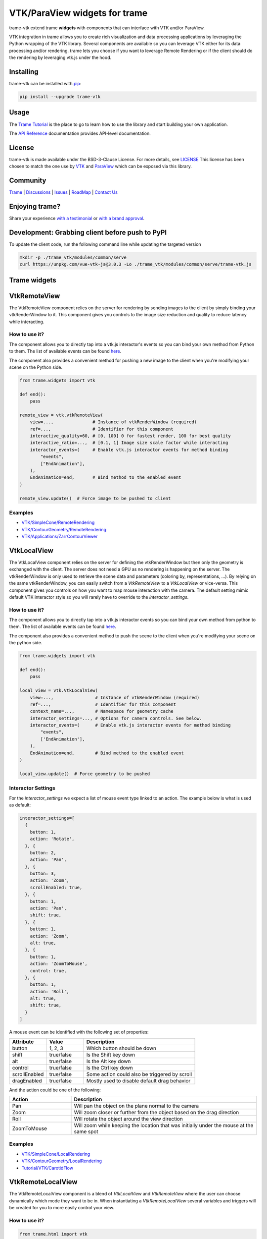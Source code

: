 VTK/ParaView widgets for trame
===========================================================

.. image:: https://github.com/Kitware/trame-vtk/actions/workflows/test_and_release.yml/badge.svg
    :target: https://github.com/Kitware/trame-vtk/actions/workflows/test_and_release.yml
    :alt: Test and Release

trame-vtk extend trame **widgets** with components that can interface with VTK and/or ParaView.

VTK integration in trame allows you to create rich visualization and data processing applications by leveraging the Python wrapping of the VTK library.
Several components are available so you can leverage VTK either for its data processing and/or rendering.
trame lets you choose if you want to leverage Remote Rendering or if the client should do the rendering by leveraging vtk.js under the hood.


Installing
-----------------------------------------------------------

trame-vtk can be installed with `pip <https://pypi.org/project/trame-vtk/>`_:

.. code-block:: bash

    pip install --upgrade trame-vtk


Usage
-----------------------------------------------------------

The `Trame Tutorial <https://kitware.github.io/trame/docs/tutorial.html>`_ is the place to go to learn how to use the library and start building your own application.

The `API Reference <https://trame.readthedocs.io/en/latest/index.html>`_ documentation provides API-level documentation.


License
-----------------------------------------------------------

trame-vtk is made available under the BSD-3-Clause License. For more details, see `LICENSE <https://github.com/Kitware/trame-vtk/blob/master/LICENSE>`_
This license has been chosen to match the one use by `VTK <https://github.com/Kitware/VTK/blob/master/Copyright.txt>`_ and `ParaView <https://github.com/Kitware/ParaView/blob/master/Copyright.txt>`_ which can be exposed via this library.


Community
-----------------------------------------------------------

`Trame <https://kitware.github.io/trame/>`_ | `Discussions <https://github.com/Kitware/trame/discussions>`_ | `Issues <https://github.com/Kitware/trame/issues>`_ | `RoadMap <https://github.com/Kitware/trame/projects/1>`_ | `Contact Us <https://www.kitware.com/contact-us/>`_

.. image:: https://zenodo.org/badge/410108340.svg
    :target: https://zenodo.org/badge/latestdoi/410108340


Enjoying trame?
-----------------------------------------------------------

Share your experience `with a testimonial <https://github.com/Kitware/trame/issues/18>`_ or `with a brand approval <https://github.com/Kitware/trame/issues/19>`_.


Development: Grabbing client before push to PyPI
-----------------------------------------------------------

To update the client code, run the following command line while updating the targeted version

.. code-block:: console

    mkdir -p ./trame_vtk/modules/common/serve
    curl https://unpkg.com/vue-vtk-js@3.0.3 -Lo ./trame_vtk/modules/common/serve/trame-vtk.js


Trame widgets
-----------------------------------------------------------

VtkRemoteView
-----------------------------------------------------------

The VtkRemoteView component relies on the server for rendering by sending images to the client by simply binding your vtkRenderWindow to it.
This component gives you controls to the image size reduction and quality to reduce latency while interacting.


How to use it?
```````````````````````````````````````````````````````````

The component allows you to directly tap into a vtk.js interactor's events so you can bind your own method from Python to them.
The list of available events can be found `here <https://github.com/Kitware/vtk-js/blob/b92ad5463150b88514fcb5020c1fa6c7fcfe2a4f/Sources/Rendering/Core/RenderWindowInteractor/index.js#L23-L60>`_.

The component also provides a convenient method for pushing a new image to the client when you're modifying your scene on the Python side.

.. code-block:: python

    from trame.widgets import vtk

    def end():
        pass

    remote_view = vtk.vtkRemoteView(
        view=...,               # Instance of vtkRenderWindow (required)
        ref=...,                # Identifier for this component
        interactive_quality=60, # [0, 100] 0 for fastest render, 100 for best quality
        interactive_ratio=...,  # [0.1, 1] Image size scale factor while interacting
        interactor_events=(     # Enable vtk.js interactor events for method binding
            "events",
            ["EndAnimation"],
        ),
        EndAnimation=end,       # Bind method to the enabled event
    )

    remote_view.update()  # Force image to be pushed to client


Examples
```````````````````````````````````````````````````````````

- `VTK/SimpleCone/RemoteRendering <https://github.com/Kitware/trame/blob/master/examples/VTK/SimpleCone/RemoteRendering.py>`_
- `VTK/ContourGeometry/RemoteRendering <https://github.com/Kitware/trame/blob/master/examples/VTK/ContourGeometry/RemoteRendering.py>`_
- `VTK/Applications/ZarrContourViewer <https://github.com/Kitware/trame/blob/master/examples/VTK/Applications/ZarrContourViewer/app.py>`_


VtkLocalView
-----------------------------------------------------------

The VtkLocalView component relies on the server for defining the vtkRenderWindow but then only the geometry is exchanged with the client.
The server does not need a GPU as no rendering is happening on the server.
The vtkRenderWindow is only used to retrieve the scene data and parameters (coloring by, representations, ...).
By relying on the same vtkRenderWindow, you can easily switch from a `VtkRemoteView` to a `VtkLocalView` or vice-versa.
This component gives you controls on how you want to map mouse interaction with the camera.
The default setting mimic default VTK interactor style so you will rarely have to override to the `interactor_settings`.

How to use it?
```````````````````````````````````````````````````````````

The component allows you to directly tap into a vtk.js interactor events so you can bind your own method from python to them.
The list of available events can be found `here <https://github.com/Kitware/vtk-js/blob/b92ad5463150b88514fcb5020c1fa6c7fcfe2a4f/Sources/Rendering/Core/RenderWindowInteractor/index.js#L23-L60>`_.

The component also provides a convenient method to push the scene to the client when you're modifying your scene on the python side.

.. code-block:: python

    from trame.widgets import vtk

    def end():
        pass

    local_view = vtk.VtkLocalView(
        view=...,                # Instance of vtkRenderWindow (required)
        ref=...,                 # Identifier for this component
        context_name=...,        # Namespace for geometry cache
        interactor_settings=..., # Options for camera controls. See below.
        interactor_events=(      # Enable vtk.js interactor events for method binding
            "events",
            ['EndAnimation'],
        ),
        EndAnimation=end,        # Bind method to the enabled event
    )

    local_view.update()  # Force geometry to be pushed



Interactor Settings
```````````````````````````````````````````````````````````

For the `interactor_settings` we expect a list of mouse event type linked to an action. The example below is what is used as default:

.. code-block:: javascript

    interactor_settings=[
      {
        button: 1,
        action: 'Rotate',
      }, {
        button: 2,
        action: 'Pan',
      }, {
        button: 3,
        action: 'Zoom',
        scrollEnabled: true,
      }, {
        button: 1,
        action: 'Pan',
        shift: true,
      }, {
        button: 1,
        action: 'Zoom',
        alt: true,
      }, {
        button: 1,
        action: 'ZoomToMouse',
        control: true,
      }, {
        button: 1,
        action: 'Roll',
        alt: true,
        shift: true,
      }
    ]

A mouse event can be identified with the following set of properties:

.. list-table::
   :widths: 20 20 60
   :header-rows: 1

   * - Attribute
     - Value
     - Description
   * - button
     - 1, 2, 3
     - Which button should be down
   * - shift
     - true/false
     - Is the Shift key down
   * - alt
     - true/false
     - Is the Alt key down
   * - control
     - true/false
     - Is the Ctrl key down
   * - scrollEnabled
     - true/false
     - Some action could also be triggered by scroll
   * - dragEnabled
     - true/false
     - Mostly used to disable default drag behavior

And the action could be one of the following:

.. list-table::
   :widths: 25 75
   :header-rows: 1

   * - Action
     - Description
   * - Pan
     - Will pan the object on the plane normal to the camera
   * - Zoom
     - Will zoom closer or further from the object based on the drag direction
   * - Roll
     - Will rotate the object around the view direction
   * - ZoomToMouse
     - Will zoom while keeping the location that was initially under the mouse at the same spot


Examples
```````````````````````````````````````````````````````````

- `VTK/SimpleCone/LocalRendering <https://github.com/Kitware/trame/blob/master/examples/VTK/SimpleCone/LocalRendering.py>`_
- `VTK/ContourGeometry/LocalRendering <https://github.com/Kitware/trame/blob/master/examples/VTK/ContourGeometry/LocalRendering.py>`_
- `Tutorial/VTK/CarotidFlow <https://github.com/Kitware/trame/blob/master/examples/Tutorial/VTK/CarotidFlow.py>`_


VtkRemoteLocalView
-----------------------------------------------------------

The VtkRemoteLocalView component is a blend of `VtkLocalView` and `VtkRemoteView` where the user can choose dynamically which mode they want to be in.
When instantiating a `VtkRemoteLocalView` several variables and triggers will be created for you to more easily control your view.

How to use it?
```````````````````````````````````````````````````````````

.. code-block:: python

    from trame.html import vtk

    rl_view = vtk.VtkRemoteLocalView(
        view=...,                # Instance of vtkRenderWindow (required)

        # Just VtkRemoteLocalView params
        namespace=...,           # Prefix for variables and triggers. See below. (required)
        mode="local",            # Decide between local or remote. See below.

        # VtkRemoteView params
        **remote_view_params,

        # VtkLocalView params
        **local_view_params,
    )

    rl_view.update_geometry()  # Force update to geometry
    rl_view.update_image()     # Force update to image
    rl_view.view()             # Get linked vtkRenderWindow instance


Namespace parameter
```````````````````````````````````````````````````````````

Constructing a VtkRemoteLocalView will set several variables, prefixed by a namespace. In the example below we used `namespace="view"`.

.. list-table::
   :widths: 25 75
   :header-rows: 1

   * - Variable
     - Description
   * - viewId
     - `str` representing the vtkRenderWindow id
   * - viewMode
     - `local`or `remote` to control which View is displayed to the user

Constructing a VtkRemoteLocalView will also set several trame triggers.

.. list-table::
   :widths: 25 75
   :header-rows: 1

   * - Trigger
     - Description
   * - viewCamera
     - When call with no arguments, the server will push its camera to the client
   * - viewAnimateStart
     - Start the animation loop for constantly rendering
   * - viewAnimateStop
     - Stop the animation loop

The `namespace` will also be used as `ref=` unless provided by the user.

Mode parameter
```````````````````````````````````````````````````````````

The mode is driven by the variable `{namespace}Mode` but can be provided when instantiated so the default can be overridden and a JavaScript expression can be used instead of the default variable. This attribute behaves the same way as any trame one except, we won't register the left side as a state entry since we already have one under `{namespace}Mode`. This means we will evaluate the left side of the expression assuming a tuple is provided and the right side of the tuple is used to set its initial value.

Examples
```````````````````````````````````````````````````````````

- `API <https://trame.readthedocs.io/en/latest/trame.html.vtk.html>`_
- `VTK/ContourGeometry/DynamicLocalRemoteRendering <https://github.com/Kitware/trame/blob/f6594a02ed7e1ecc24058ffac527e010e8181e22/examples/VTK/ContourGeometry/DynamicLocalRemoteRendering.py>`_
